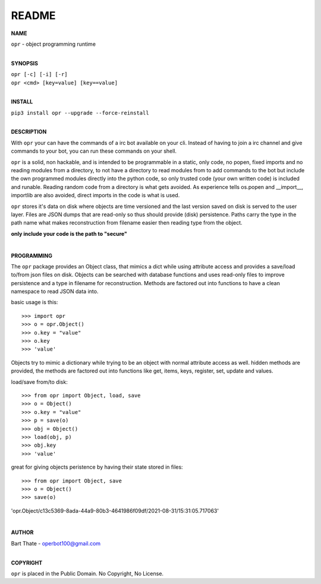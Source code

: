 README
######


**NAME**

| ``opr`` - object programming runtime
|

**SYNOPSIS**


| ``opr [-c] [-i] [-r]``
| ``opr <cmd> [key=value] [key==value]``
|

**INSTALL**

| ``pip3 install opr --upgrade --force-reinstall``
|

**DESCRIPTION**

With ``opr`` your can have the commands of a irc bot available on your cli.
Instead of having to join a irc channel and give commands to your bot, you
can run these commands on your shell.

``opr`` is a solid, non hackable, and is intended to be programmable in a
static, only code, no popen, fixed imports and no reading modules from a
directory, to not have a directory to read modules from to add
commands to the bot but include the own programmed modules directly into the
python code, so only trusted code (your own written code) is included and
runable. Reading random code from a directory is what gets avoided. As
experience tells os.popen and __import__, importlib are also avoided, direct
imports in the code is what is used.

``opr`` stores it's data on disk where objects are time versioned and the
last version saved on disk is served to the user layer. Files are JSON dumps
that are read-only so thus should provide (disk) persistence. Paths carry the
type in the path name what makes reconstruction from filename easier then
reading type from the object.


**only include your code is the path to "secure"**

|

**PROGRAMMING**

The ``opr`` package provides an Object class, that mimics a dict while using
attribute access and provides a save/load to/from json files on disk.
Objects can be searched with database functions and uses read-only files
to improve persistence and a type in filename for reconstruction. Methods are
factored out into functions to have a clean namespace to read JSON data into.

basic usage is this::

>>> import opr
>>> o = opr.Object()
>>> o.key = "value"
>>> o.key
>>> 'value'

Objects try to mimic a dictionary while trying to be an object with normal
attribute access as well. hidden methods are provided, the methods are
factored out into functions like get, items, keys, register, set, update
and values.

load/save from/to disk::

>>> from opr import Object, load, save
>>> o = Object()
>>> o.key = "value"
>>> p = save(o)
>>> obj = Object()
>>> load(obj, p)
>>> obj.key
>>> 'value'

great for giving objects peristence by having their state stored in files::

>>> from opr import Object, save
>>> o = Object()
>>> save(o)
'opr.Object/c13c5369-8ada-44a9-80b3-4641986f09df/2021-08-31/15:31:05.717063'

|

**AUTHOR**

| Bart Thate - operbot100@gmail.com
|

**COPYRIGHT**

| ``opr`` is placed in the Public Domain. No Copyright, No License.
